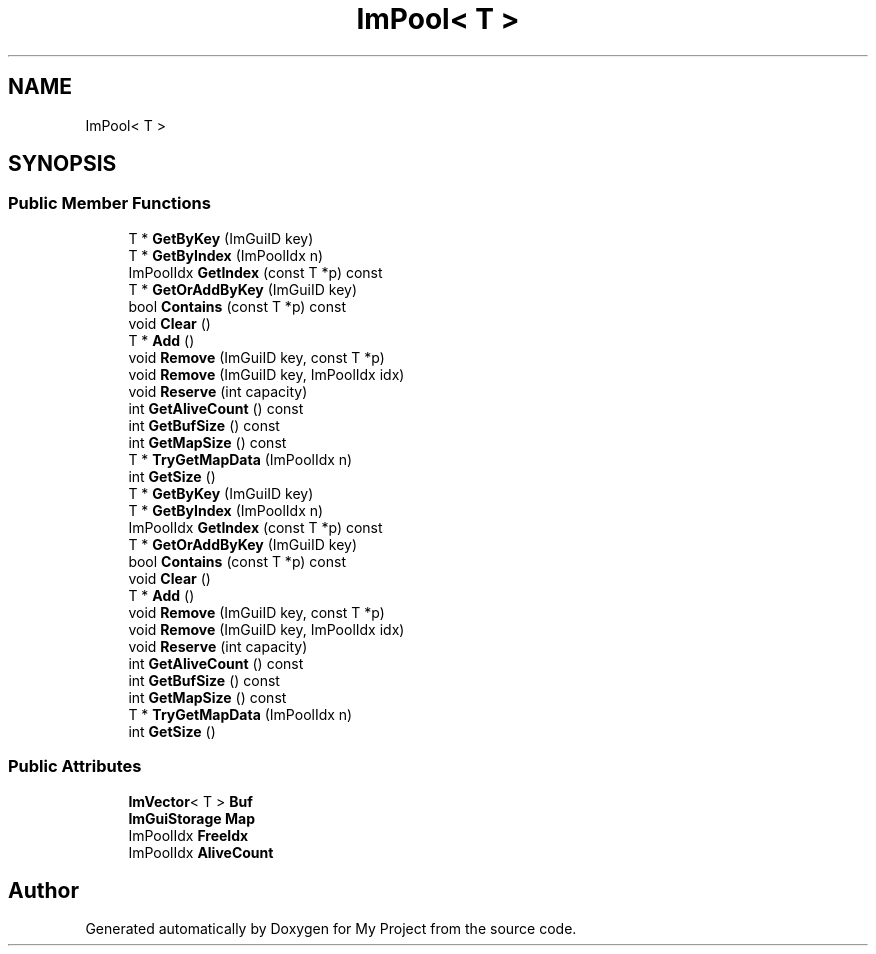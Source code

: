 .TH "ImPool< T >" 3 "Wed Feb 1 2023" "Version Version 0.0" "My Project" \" -*- nroff -*-
.ad l
.nh
.SH NAME
ImPool< T >
.SH SYNOPSIS
.br
.PP
.SS "Public Member Functions"

.in +1c
.ti -1c
.RI "T * \fBGetByKey\fP (ImGuiID key)"
.br
.ti -1c
.RI "T * \fBGetByIndex\fP (ImPoolIdx n)"
.br
.ti -1c
.RI "ImPoolIdx \fBGetIndex\fP (const T *p) const"
.br
.ti -1c
.RI "T * \fBGetOrAddByKey\fP (ImGuiID key)"
.br
.ti -1c
.RI "bool \fBContains\fP (const T *p) const"
.br
.ti -1c
.RI "void \fBClear\fP ()"
.br
.ti -1c
.RI "T * \fBAdd\fP ()"
.br
.ti -1c
.RI "void \fBRemove\fP (ImGuiID key, const T *p)"
.br
.ti -1c
.RI "void \fBRemove\fP (ImGuiID key, ImPoolIdx idx)"
.br
.ti -1c
.RI "void \fBReserve\fP (int capacity)"
.br
.ti -1c
.RI "int \fBGetAliveCount\fP () const"
.br
.ti -1c
.RI "int \fBGetBufSize\fP () const"
.br
.ti -1c
.RI "int \fBGetMapSize\fP () const"
.br
.ti -1c
.RI "T * \fBTryGetMapData\fP (ImPoolIdx n)"
.br
.ti -1c
.RI "int \fBGetSize\fP ()"
.br
.ti -1c
.RI "T * \fBGetByKey\fP (ImGuiID key)"
.br
.ti -1c
.RI "T * \fBGetByIndex\fP (ImPoolIdx n)"
.br
.ti -1c
.RI "ImPoolIdx \fBGetIndex\fP (const T *p) const"
.br
.ti -1c
.RI "T * \fBGetOrAddByKey\fP (ImGuiID key)"
.br
.ti -1c
.RI "bool \fBContains\fP (const T *p) const"
.br
.ti -1c
.RI "void \fBClear\fP ()"
.br
.ti -1c
.RI "T * \fBAdd\fP ()"
.br
.ti -1c
.RI "void \fBRemove\fP (ImGuiID key, const T *p)"
.br
.ti -1c
.RI "void \fBRemove\fP (ImGuiID key, ImPoolIdx idx)"
.br
.ti -1c
.RI "void \fBReserve\fP (int capacity)"
.br
.ti -1c
.RI "int \fBGetAliveCount\fP () const"
.br
.ti -1c
.RI "int \fBGetBufSize\fP () const"
.br
.ti -1c
.RI "int \fBGetMapSize\fP () const"
.br
.ti -1c
.RI "T * \fBTryGetMapData\fP (ImPoolIdx n)"
.br
.ti -1c
.RI "int \fBGetSize\fP ()"
.br
.in -1c
.SS "Public Attributes"

.in +1c
.ti -1c
.RI "\fBImVector\fP< T > \fBBuf\fP"
.br
.ti -1c
.RI "\fBImGuiStorage\fP \fBMap\fP"
.br
.ti -1c
.RI "ImPoolIdx \fBFreeIdx\fP"
.br
.ti -1c
.RI "ImPoolIdx \fBAliveCount\fP"
.br
.in -1c

.SH "Author"
.PP 
Generated automatically by Doxygen for My Project from the source code\&.
